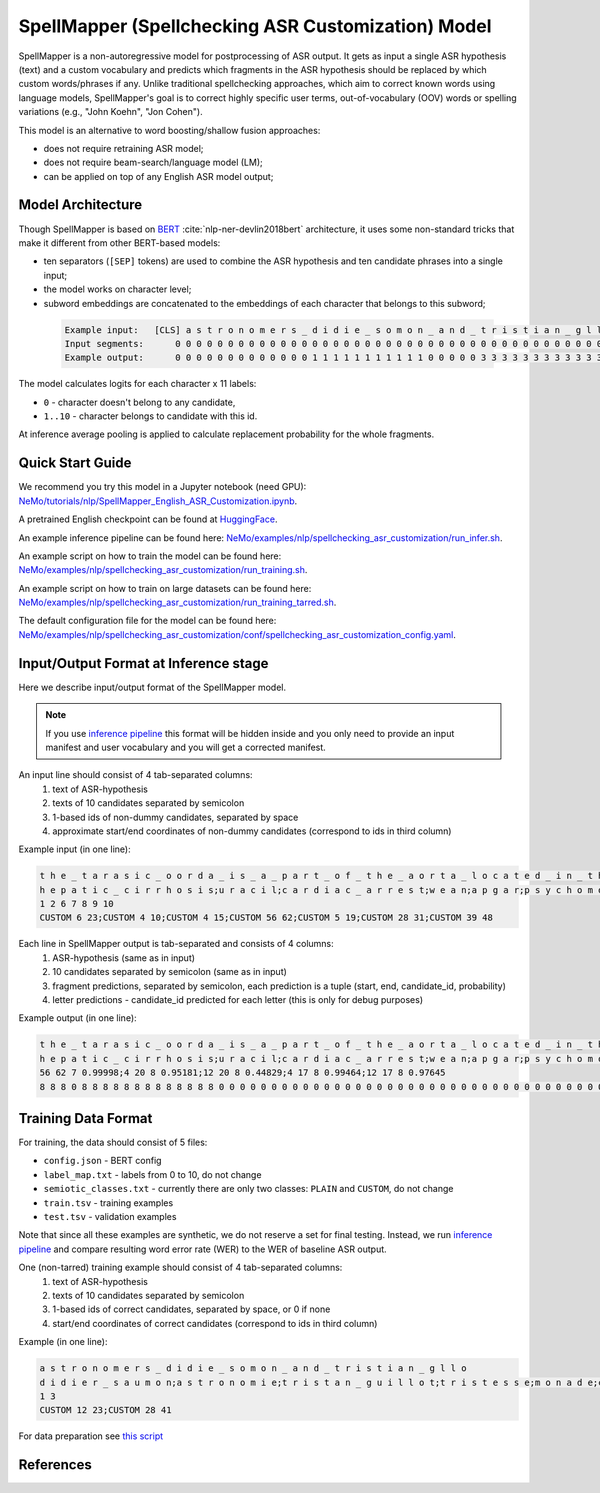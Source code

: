 .. _spellchecking_asr_customization:

SpellMapper (Spellchecking ASR Customization) Model
=====================================================

SpellMapper is a non-autoregressive model for postprocessing of ASR output. It gets as input a single ASR hypothesis (text) and a custom vocabulary and predicts which fragments in the ASR hypothesis should be replaced by which custom words/phrases if any. Unlike traditional spellchecking approaches, which aim to correct known words using language models, SpellMapper's goal is to correct highly specific user terms, out-of-vocabulary (OOV) words or spelling variations (e.g., "John Koehn", "Jon Cohen").

This model is an alternative to word boosting/shallow fusion approaches:

- does not require retraining ASR model;
- does not require beam-search/language model (LM);
- can be applied on top of any English ASR model output;

Model Architecture
------------------
Though SpellMapper is based on `BERT <https://arxiv.org/abs/1810.04805>`__ :cite:`nlp-ner-devlin2018bert` architecture, it uses some non-standard tricks that make it different from other BERT-based models:

- ten separators (``[SEP]`` tokens) are used to combine the ASR hypothesis and ten candidate phrases into a single input;
- the model works on character level;
- subword embeddings are concatenated to the embeddings of each character that belongs to this subword;
 
 .. code::

    Example input:   [CLS] a s t r o n o m e r s _ d i d i e _ s o m o n _ a n d _ t r i s t i a n _ g l l o [SEP] d i d i e r _ s a u m o n [SEP] a s t r o n o m i e [SEP] t r i s t a n _ g u i l l o t [SEP] ...
    Input segments:      0 0 0 0 0 0 0 0 0 0 0 0 0 0 0 0 0 0 0 0 0 0 0 0 0 0 0 0 0 0 0 0 0 0 0 0 0 0 0 0 0 0     1 1 1 1 1 1 1 1 1 1 1 1 1 1     2 2 2 2 2 2 2 2 2 2 2     3 3 3 3 3 3 3 3 3 3 3 3 3 3 3 3     4      
    Example output:      0 0 0 0 0 0 0 0 0 0 0 0 0 1 1 1 1 1 1 1 1 1 1 1 0 0 0 0 0 3 3 3 3 3 3 3 3 3 3 3 3 3 0     ...

The model calculates logits for each character x 11 labels: 

- ``0`` - character doesn't belong to any candidate,
- ``1..10`` - character belongs to candidate with this id.

At inference average pooling is applied to calculate replacement probability for the whole fragments.

Quick Start Guide
-----------------

We recommend you try this model in a Jupyter notebook (need GPU): 
`NeMo/tutorials/nlp/SpellMapper_English_ASR_Customization.ipynb <https://github.com/NVIDIA/NeMo/blob/stable/tutorials/nlp/SpellMapper_English_ASR_Customization.ipynb>`__.

A pretrained English checkpoint can be found at `HuggingFace <https://huggingface.co/bene-ges/spellmapper_asr_customization_en>`__. 

An example inference pipeline can be found here: `NeMo/examples/nlp/spellchecking_asr_customization/run_infer.sh <https://github.com/NVIDIA/NeMo/blob/stable/examples/nlp/spellchecking_asr_customization/run_infer.sh>`__.

An example script on how to train the model can be found here: `NeMo/examples/nlp/spellchecking_asr_customization/run_training.sh <https://github.com/NVIDIA/NeMo/blob/stable/examples/nlp/spellchecking_asr_customization/run_training.sh>`__.

An example script on how to train on large datasets can be found here: `NeMo/examples/nlp/spellchecking_asr_customization/run_training_tarred.sh <https://github.com/NVIDIA/NeMo/blob/stable/examples/nlp/spellchecking_asr_customization/run_training_tarred.sh>`__.

The default configuration file for the model can be found here: `NeMo/examples/nlp/spellchecking_asr_customization/conf/spellchecking_asr_customization_config.yaml <https://github.com/NVIDIA/NeMo/blob/stable/examples/nlp/spellchecking_asr_customization/conf/spellchecking_asr_customization_config.yaml>`__.

.. _dataset_spellchecking_asr_customization:

Input/Output Format at Inference stage
--------------------------------------
Here we describe input/output format of the SpellMapper model. 

.. note::

    If you use `inference pipeline <https://github.com/NVIDIA/NeMo/blob/stable/examples/nlp/spellchecking_asr_customization/run_infer.sh>`__ this format will be hidden inside and you only need to provide an input manifest and user vocabulary and you will get a corrected manifest.

An input line should consist of 4 tab-separated columns:
    1. text of ASR-hypothesis
    2. texts of 10 candidates separated by semicolon
    3. 1-based ids of non-dummy candidates, separated by space
    4. approximate start/end coordinates of non-dummy candidates (correspond to ids in third column)

Example input (in one line):

.. code::

    t h e _ t a r a s i c _ o o r d a _ i s _ a _ p a r t _ o f _ t h e _ a o r t a _ l o c a t e d _ i n _ t h e _ t h o r a x	
    h e p a t i c _ c i r r h o s i s;u r a c i l;c a r d i a c _ a r r e s t;w e a n;a p g a r;p s y c h o m o t o r;t h o r a x;t h o r a c i c _ a o r t a;a v f;b l o c k a d e d
    1 2 6 7 8 9 10
    CUSTOM 6 23;CUSTOM 4 10;CUSTOM 4 15;CUSTOM 56 62;CUSTOM 5 19;CUSTOM 28 31;CUSTOM 39 48

Each line in SpellMapper output is tab-separated and consists of 4 columns:
    1. ASR-hypothesis (same as in input)
    2. 10 candidates separated by semicolon (same as in input)
    3. fragment predictions, separated by semicolon, each prediction is a tuple (start, end, candidate_id, probability)
    4. letter predictions - candidate_id predicted for each letter (this is only for debug purposes)

Example output (in one line):

.. code::

    t h e _ t a r a s i c _ o o r d a _ i s _ a _ p a r t _ o f _ t h e _ a o r t a _ l o c a t e d _ i n _ t h e _ t h o r a x
    h e p a t i c _ c i r r h o s i s;u r a c i l;c a r d i a c _ a r r e s t;w e a n;a p g a r;p s y c h o m o t o r;t h o r a x;t h o r a c i c _ a o r t a;a v f;b l o c k a d e d
    56 62 7 0.99998;4 20 8 0.95181;12 20 8 0.44829;4 17 8 0.99464;12 17 8 0.97645
    8 8 8 0 8 8 8 8 8 8 8 8 8 8 8 8 8 0 0 0 0 0 0 0 0 0 0 0 0 0 0 0 0 0 0 0 0 0 0 0 0 0 0 0 0 0 0 0 0 0 0 0 0 0 0 0 7 7 7 7 7 7    

Training Data Format
--------------------

For training, the data should consist of 5 files:

- ``config.json`` - BERT config
- ``label_map.txt`` - labels from 0 to 10, do not change
- ``semiotic_classes.txt`` - currently there are only two classes: ``PLAIN`` and ``CUSTOM``, do not change
- ``train.tsv`` - training examples
- ``test.tsv`` - validation examples

Note that since all these examples are synthetic, we do not reserve a set for final testing. Instead, we run `inference pipeline <https://github.com/NVIDIA/NeMo/blob/stable/examples/nlp/spellchecking_asr_customization/run_infer.sh>`__ and compare resulting word error rate (WER) to the WER of baseline ASR output. 

One (non-tarred) training example should consist of 4 tab-separated columns:
    1. text of ASR-hypothesis
    2. texts of 10 candidates separated by semicolon
    3. 1-based ids of correct candidates, separated by space, or 0 if none
    4. start/end coordinates of correct candidates (correspond to ids in third column)

Example (in one line):

.. code::

    a s t r o n o m e r s _ d i d i e _ s o m o n _ a n d _ t r i s t i a n _ g l l o
    d i d i e r _ s a u m o n;a s t r o n o m i e;t r i s t a n _ g u i l l o t;t r i s t e s s e;m o n a d e;c h r i s t i a n;a s t r o n o m e r;s o l o m o n;d i d i d i d i d i;m e r c y
    1 3
    CUSTOM 12 23;CUSTOM 28 41

For data preparation see `this script <https://github.com/bene-ges/nemo_compatible/blob/main/scripts/nlp/en_spellmapper/dataset_preparation/build_training_data.sh>`__


References
----------

.. bibliography:: nlp_all.bib
    :style: plain
    :labelprefix: NLP-NER
    :keyprefix: nlp-ner-
